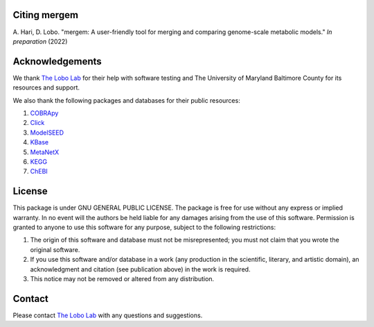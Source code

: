Citing mergem
=========================

A. Hari, D. Lobo. "mergem: A user-friendly tool for merging and comparing genome-scale metabolic models."
*In preparation* (2022)


Acknowledgements
================================

We thank `The Lobo Lab <https://lobolab.umbc.edu>`_ for their help with software testing and The University of Maryland
Baltimore County for its resources and support.

We also thank the following packages and databases for their public resources:

#. `COBRApy <https://opencobra.github.io/cobrapy/>`_
#. `Click <https://click.palletsprojects.com/en/8.0.x/>`_
#. `ModelSEED <https://modelseed.org/>`_
#. `KBase <https://www.kbase.us/>`_
#. `MetaNetX <https://www.metanetx.org/>`_
#. `KEGG <https://www.genome.jp/kegg/>`_
#. `ChEBI <https://www.ebi.ac.uk/chebi/>`_


License
=======================

This package is under GNU GENERAL PUBLIC LICENSE.
The package is free for use without any express or implied warranty.
In no event will the authors be held liable for any damages arising from the use of this software.
Permission is granted to anyone to use this software for any purpose, subject to the following restrictions:

#. The origin of this software and database must not be misrepresented; you must not claim that you wrote the original software.
#. If you use this software and/or database in a work (any production in the scientific, literary, and artistic domain),
   an acknowledgment and citation (see publication above) in the work is required.
#. This notice may not be removed or altered from any distribution.


Contact
================

Please contact `The Lobo Lab <https://lobolab.umbc.edu/contact>`_ with any questions and suggestions.